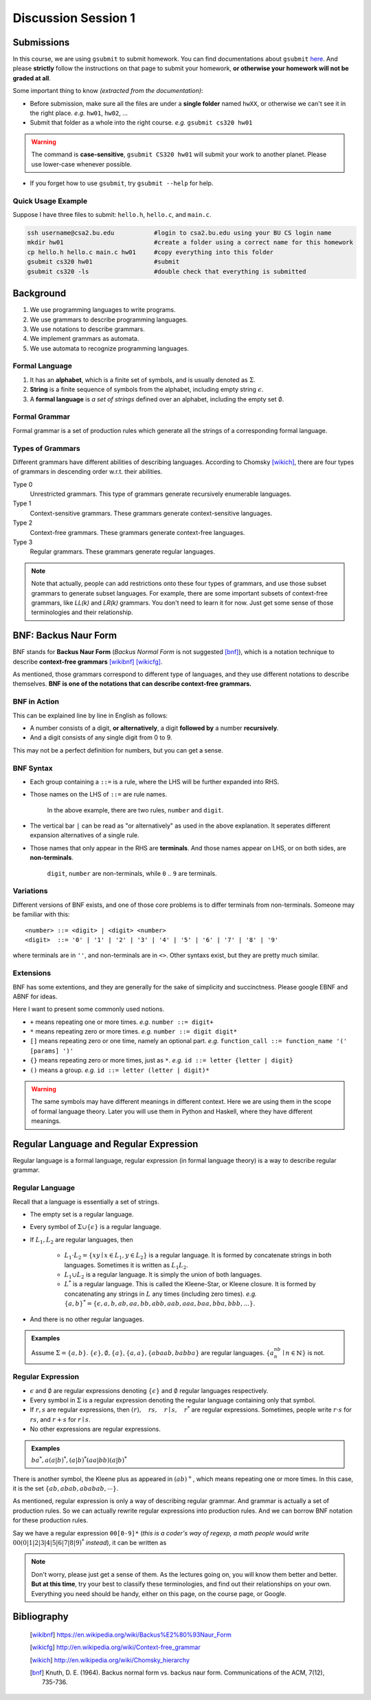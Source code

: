 .. Last Modified: 09/01/2014

**********************
Discussion Session 1
**********************



Submissions
===============

In this course, we are using ``gsubmit`` to submit homework. You can find documentations about ``gsubmit`` `here <http://www.cs.bu.edu/teaching/hw/gsubmit/>`_.
And please **strictly** follow the instructions on that page to submit your homework, **or otherwise your homework will not be graded at all**.

Some important thing to know *(extracted from the documentation)*:

* Before submission, make sure all the files are under a **single folder** named ``hwXX``, or otherwise we can't see it in the right place. *e.g.* ``hw01``, ``hw02``, ...
* Submit that folder as a whole into the right course. *e.g.* ``gsubmit cs320 hw01``
	
.. warning:: The command is **case-sensitive**, ``gsubmit CS320 hw01`` will submit your work to another planet. \
			 Please use lower-case whenever possible. 

* If you forget how to use ``gsubmit``, try ``gsubmit --help`` for help.

Quick Usage Example
--------------------

Suppose I have three files to submit: ``hello.h``, ``hello.c``, and ``main.c``.

.. code-block:: bash

	ssh username@csa2.bu.edu           #login to csa2.bu.edu using your BU CS login name
	mkdir hw01                         #create a folder using a correct name for this homework
	cp hello.h hello.c main.c hw01     #copy everything into this folder
	gsubmit cs320 hw01                 #submit
	gsubmit cs320 -ls                  #double check that everything is submitted


Background
===============

#. We use programming languages to write programs.
#. We use grammars to describe programming languages.
#. We use notations to describe grammars.
#. We implement grammars as automata.
#. We use automata to recognize programming languages.

Formal Language
-----------------

#. It has an **alphabet**, which is a finite set of symbols, and is usually denoted as :math:`\Sigma`.
#. **String** is a finite sequence of symbols from the alphabet, including empty string :math:`\epsilon`.
#. A **formal language** is *a set of strings* defined over an alphabet, including the empty set :math:`\emptyset`.

Formal Grammar
----------------

Formal grammar is a set of production rules which generate all the strings of a corresponding formal language.

Types of Grammars
--------------------

Different grammars have different abilities of describing languages. According to Chomsky [wikich]_, there are four types of grammars in descending order w.r.t. their abilities.

Type 0
	Unrestricted grammars. This type of grammars generate recursively enumerable languages.

Type 1
	Context-sensitive grammars. These grammars generate context-sensitive languages.

Type 2
	Context-free grammars. These grammars generate context-free languages.

Type 3
	Regular grammars. These grammars generate regular languages.

.. note:: Note that actually, people can add restrictions onto these four types of grammars, and use those subset grammars to generate subset languages. For example, there are some important subsets of context-free grammars, like *LL(k)* and *LR(k)* grammars. You don't need to learn it for now. Just get some sense of those terminologies and their relationship.


BNF: Backus Naur Form
============================

BNF stands for **Backus Naur Form** (*Backus Normal Form* is not suggested [bnf]_), which is a notation technique to describe **context-free grammars** [wikibnf]_ [wikicfg]_. 

As mentioned, those grammars correspond to different type of languages, and they use different notations to describe themselves. **BNF is one of the notations that can describe context-free grammars.**

BNF in Action
---------------

.. productionlist::
	number : `digit` | `digit` `number` 
	digit  : 0 | 1 | 2 | 3 | 4 | 5 | 6 | 7 | 8 | 9

This can be explained line by line in English as follows:

* A number consists of a digit, **or alternatively**, a digit **followed by** a number **recursively**. 
* And a digit consists of any single digit from 0 to 9.

This may not be a perfect definition for numbers, but you can get a sense.

BNF Syntax
------------

* Each group containing a ``::=`` is a rule, where the LHS will be further expanded into RHS. 
* Those names on the LHS of ``::=`` are rule names.

	In the above example, there are two rules, ``number`` and ``digit``.

* The vertical bar ``|`` can be read as "or alternatively" as used in the above explanation.
  It seperates different expansion alternatives of a single rule.
* Those names that only appear in the RHS are **terminals**. And those names appear on LHS, or on both sides, are **non-terminals**.

	``digit``, ``number`` are non-terminals, while ``0`` .. ``9`` are terminals.

Variations
------------

Different versions of BNF exists, and one of those core problems is to differ terminals from non-terminals.
Someone may be familiar with this::

<number> ::= <digit> | <digit> <number>
<digit>  ::= '0' | '1' | '2' | '3' | '4' | '5' | '6' | '7' | '8' | '9' 

where terminals are in ``''``, and non-terminals are in ``<>``. Other syntaxs exist, but they are pretty much similar. 

Extensions
------------

BNF has some extentions, and they are generally for the sake of simplicity and succinctness. Please google EBNF and ABNF for ideas. 

Here I want to present some commonly used notions.

* ``+`` means repeating one or more times. *e.g.* ``number ::= digit+``
* ``*`` means repeating zero or more times. *e.g.* ``number ::= digit digit*``
* ``[]`` means repeating zero or one time, namely an optional part. *e.g.* ``function_call ::= function_name '(' [params] ')'``
* ``{}`` means repeating zero or more times, just as ``*``. *e.g.* ``id ::= letter {letter | digit}``
* ``()`` means a group. *e.g.* ``id ::= letter (letter | digit)*``

.. warning:: The same symbols may have different meanings in different context. Here we are using them in the scope of formal language theory. Later you will use them in Python and Haskell, where they have different meanings. 

Regular Language and Regular Expression
============================================

Regular language is a formal language, regular expression (in formal language theory) is a way to describe regular grammar.

Regular Language
------------------

Recall that a language is essentially a set of strings.

* The empty set is a regular language.
* Every symbol of :math:`\Sigma \cup \{\epsilon\}` is a regular language.
* If :math:`L_1, L_2` are regular languages, then 

	* :math:`L_1 \cdot L_2 = \{xy \mid x \in L_1, y \in L_2\}` is a regular language. It is formed by concatenate strings in both languages. Sometimes it is written as :math:`L_1L_2`.
	* :math:`L_1 \cup L_2` is a regular language. It is simply the union of both languages.
	* :math:`L^*` is a regular language. This is called the Kleene-Star, or Kleene closure. It is formed by concatenating any strings in :math:`L` any times (including zero times). *e.g.* :math:`\{a,b\}^* = \{\epsilon, a, b, ab, aa, bb, abb, aab, aaa, baa, bba, bbb, ...\}`.

* And there is no other regular languages.

.. admonition:: Examples

	Assume :math:`\Sigma=\{a, b\}`. :math:`\{\epsilon\},\emptyset, \{a\}, \{a, a\}, \{abaab, babba\}` are regular languages. :math:`\{a^nb^n\mid n \in \mathbb{N}\}` is not.

Regular Expression
---------------------

* :math:`\epsilon` and :math:`\emptyset` are regular expressions denoting :math:`\{\epsilon\}` and :math:`\emptyset` regular languages respectively.
* Every symbol in :math:`\Sigma` is a regular expression denoting the regular language containing only that symbol.
* If :math:`r,s` are regular expressions, then :math:`(r),\quad rs,\quad r \mid s,\quad r^*` are regular expressions. Sometimes, people write :math:`r\cdot s` for :math:`rs`, and :math:`r+s` for :math:`r\mid s`.
* No other expressions are regular expressions.

.. admonition:: Examples

	:math:`ba^*, a(a|b)^*, (a|b)^*(aa|bb)(a|b)^*`

There is another symbol, the Kleene plus as appeared in :math:`(ab)^+`, which means repeating one or more times. In this case, it is the set :math:`\{ab, abab, ababab, \cdots\}`.

As mentioned, regular expression is only a way of describing regular grammar. And grammar is actually a set of production rules. So we can actually rewrite regular expressions into production rules. And we can borrow BNF notation for these production rules.

Say we have a regular expression ``00[0-9]*`` (*this is a coder's way of regexp, a math people would write* :math:`00(0|1|2|3|4|5|6|7|8|9)^*` *instead*), it can be written as

.. productionlist::
	start : 0 `A`
	A : 0 `accept`
	accept : 0 `accept` | 1 `accept` | ... | 9 `accept`




.. note:: Don't worry, please just get a sense of them. As the lectures going on, you will know them better and better. **But at this time**, try your best to classify these terminologies, and find out their relationships on your own. Everything you need should be handy, either on this page, on the course page, or Google.


Bibliography
==============

	.. [wikibnf] https://en.wikipedia.org/wiki/Backus%E2%80%93Naur_Form
	.. [wikicfg] http://en.wikipedia.org/wiki/Context-free_grammar
	.. [wikich] http://en.wikipedia.org/wiki/Chomsky_hierarchy
	.. [bnf] Knuth, D. E. (1964). Backus normal form vs. backus naur form. Communications of the ACM, 7(12), 735-736.


